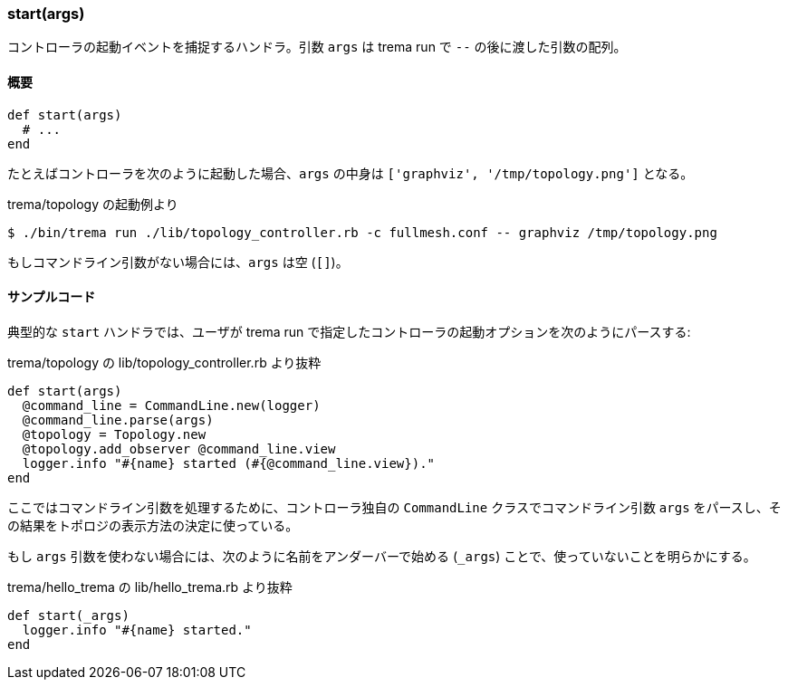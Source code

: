 === start(args)

コントローラの起動イベントを捕捉するハンドラ。引数 `args` は trema run で `--` の後に渡した引数の配列。

==== 概要

[source,ruby,indent=0,subs="verbatim,attributes"]
----
def start(args)
  # ...
end
----

たとえばコントローラを次のように起動した場合、`args` の中身は `['graphviz', '/tmp/topology.png']` となる。

.trema/topology の起動例より
----
$ ./bin/trema run ./lib/topology_controller.rb -c fullmesh.conf -- graphviz /tmp/topology.png
----

もしコマンドライン引数がない場合には、`args` は空 (`[]`)。

==== サンプルコード

典型的な `start` ハンドラでは、ユーザが trema run で指定したコントローラの起動オプションを次のようにパースする:

[source,ruby,indent=0,subs="verbatim,attributes"]
.trema/topology の lib/topology_controller.rb より抜粋
----
def start(args)
  @command_line = CommandLine.new(logger)
  @command_line.parse(args)
  @topology = Topology.new
  @topology.add_observer @command_line.view
  logger.info "#{name} started (#{@command_line.view})."
end
----

ここではコマンドライン引数を処理するために、コントローラ独自の `CommandLine` クラスでコマンドライン引数 `args` をパースし、その結果をトポロジの表示方法の決定に使っている。

もし `args` 引数を使わない場合には、次のように名前をアンダーバーで始める (`_args`) ことで、使っていないことを明らかにする。

[source,ruby,indent=0,subs="verbatim,attributes"]
.trema/hello_trema の lib/hello_trema.rb より抜粋
----
def start(_args)
  logger.info "#{name} started."
end
----

